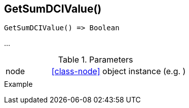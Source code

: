 [[func-getsumdcivalue]]
== GetSumDCIValue()

// TODO: add description

[source,c]
----
GetSumDCIValue() => Boolean
----

…

.Parameters
[cols="1,3" grid="none", frame="none"]
|===
|node|<<class-node>> object instance (e.g. )
||
|===

.Return

.Example
[.output]
....
....
